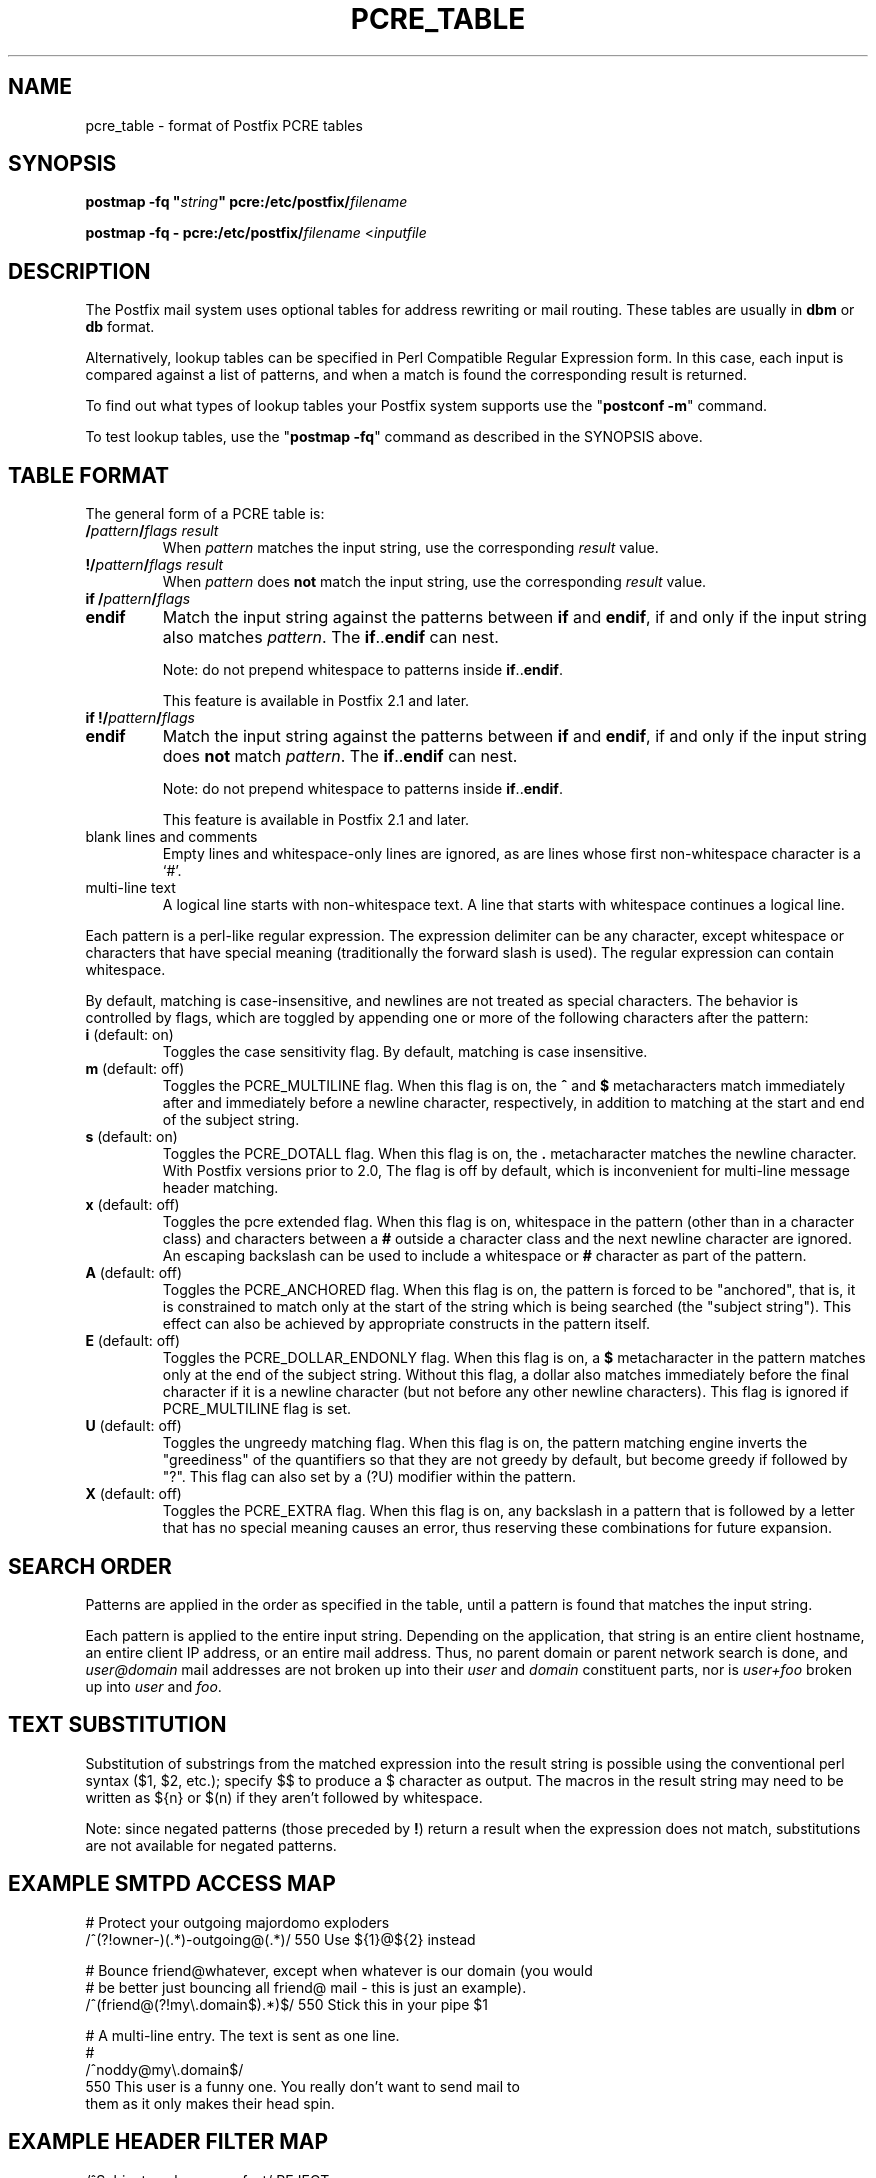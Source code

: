 .TH PCRE_TABLE 5 
.ad
.fi
.SH NAME
pcre_table
\-
format of Postfix PCRE tables
.SH "SYNOPSIS"
.na
.nf
\fBpostmap -fq "\fIstring\fB" pcre:/etc/postfix/\fIfilename\fR

\fBpostmap -fq - pcre:/etc/postfix/\fIfilename\fR <\fIinputfile\fR
.SH DESCRIPTION
.ad
.fi
The Postfix mail system uses optional tables for address
rewriting or mail routing. These tables are usually in
\fBdbm\fR or \fBdb\fR format.

Alternatively, lookup tables can be specified in Perl Compatible
Regular Expression form. In this case, each input is compared
against a list of patterns, and when a match is found the
corresponding result is returned.

To find out what types of lookup tables your Postfix system
supports use the "\fBpostconf -m\fR" command.

To test lookup tables, use the "\fBpostmap -fq\fR" command as
described in the SYNOPSIS above.
.SH "TABLE FORMAT"
.na
.nf
.ad
.fi
The general form of a PCRE table is:
.IP "\fB/\fIpattern\fB/\fIflags result\fR"
When \fIpattern\fR matches the input string, use
the corresponding \fIresult\fR value.
.IP "\fB!/\fIpattern\fB/\fIflags result\fR"
When \fIpattern\fR does \fBnot\fR match the input string, use
the corresponding \fIresult\fR value.
.IP "\fBif /\fIpattern\fB/\fIflags\fR"
.IP "\fBendif\fR"
Match the input string against the patterns between \fBif\fR
and \fBendif\fR, if and only if the input string also matches
\fIpattern\fR. The \fBif\fR..\fBendif\fR can nest.
.sp
Note: do not prepend whitespace to patterns inside
\fBif\fR..\fBendif\fR.
.sp
This feature is available in Postfix 2.1 and later.
.IP "\fBif !/\fIpattern\fB/\fIflags\fR"
.IP "\fBendif\fR"
Match the input string against the patterns between \fBif\fR
and \fBendif\fR, if and only if the input string does \fBnot\fR
match \fIpattern\fR. The \fBif\fR..\fBendif\fR can nest.
.sp
Note: do not prepend whitespace to patterns inside
\fBif\fR..\fBendif\fR.
.sp
This feature is available in Postfix 2.1 and later.
.IP "blank lines and comments"
Empty lines and whitespace-only lines are ignored, as
are lines whose first non-whitespace character is a `#'.
.IP "multi-line text"
A logical line starts with non-whitespace text. A line that
starts with whitespace continues a logical line.
.PP
Each pattern is a perl-like regular expression. The expression
delimiter can be any character, except whitespace or characters
that have special meaning (traditionally the forward slash is used).
The regular expression can contain whitespace.

By default, matching is case-insensitive, and newlines are not
treated as special characters. The behavior is controlled by flags,
which are toggled by appending one or more of the following
characters after the pattern:
.IP "\fBi\fR (default: on)"
Toggles the case sensitivity flag. By default, matching is case
insensitive.
.IP "\fBm\fR (default: off)"
Toggles the PCRE_MULTILINE flag. When this flag is on, the \fB^\fR
and \fB$\fR metacharacters match immediately after and immediately
before a newline character, respectively, in addition to
matching at the start and end of the subject string.
.IP "\fBs\fR (default: on)"
Toggles the PCRE_DOTALL flag. When this flag is on, the \fB.\fR
metacharacter matches the newline character. With
Postfix versions prior to 2.0, The flag is off by
default, which is inconvenient for multi-line message header
matching.
.IP "\fBx\fR (default: off)"
Toggles the pcre extended flag. When this flag is on, whitespace
in the pattern (other than in a character class) and
characters between a \fB#\fR outside a character class and
the next newline character are ignored. An escaping backslash
can be used to include a whitespace or \fB#\fR character
as part of the pattern.
.IP "\fBA\fR (default: off)"
Toggles the PCRE_ANCHORED flag.  When this flag is on,
the pattern is forced to be "anchored", that is, it is
constrained to match only at the start of the string which
is being searched (the "subject string"). This effect can
also be achieved by appropriate constructs in the pattern
itself.
.IP "\fBE\fR (default: off)"
Toggles the PCRE_DOLLAR_ENDONLY flag. When this flag is on,
a \fB$\fR metacharacter in the pattern matches only at the
end of the subject string. Without this flag, a dollar also
matches immediately before the final character if it is a
newline character (but not before any other newline
characters). This flag is ignored if PCRE_MULTILINE
flag is set.
.IP "\fBU\fR (default: off)"
Toggles the ungreedy matching flag.  When this flag is on,
the pattern matching engine inverts the "greediness" of
the quantifiers so that they are not greedy by default,
but become greedy if followed by "?".  This flag can also
set by a (?U) modifier within the pattern.
.IP "\fBX\fR (default: off)"
Toggles the PCRE_EXTRA flag.
When this flag is on, any backslash in a pattern that is
followed by a letter that has no special meaning causes an
error, thus reserving these combinations for future expansion.
.SH "SEARCH ORDER"
.na
.nf
.ad
.fi
Patterns are applied in the order as specified in the table, until a
pattern is found that matches the input string.

Each pattern is applied to the entire input string.
Depending on the application, that string is an entire client
hostname, an entire client IP address, or an entire mail address.
Thus, no parent domain or parent network search is done, and
\fIuser@domain\fR mail addresses are not broken up into their
\fIuser\fR and \fIdomain\fR constituent parts, nor is \fIuser+foo\fR
broken up into \fIuser\fR and \fIfoo\fR.
.SH "TEXT SUBSTITUTION"
.na
.nf
.ad
.fi
Substitution of substrings from the matched expression into the result
string is possible using the conventional perl syntax ($1, $2, etc.);
specify $$ to produce a $ character as output.
The macros in the result string may need to be written as ${n}
or $(n) if they aren't followed by whitespace.

Note: since negated patterns (those preceded by \fB!\fR) return a
result when the expression does not match, substitutions are not
available for negated patterns.
.SH "EXAMPLE SMTPD ACCESS MAP"
.na
.nf
# Protect your outgoing majordomo exploders
/^(?!owner-)(.*)-outgoing@(.*)/ 550 Use ${1}@${2} instead

# Bounce friend@whatever, except when whatever is our domain (you would
# be better just bouncing all friend@ mail - this is just an example).
/^(friend@(?!my\\.domain$).*)$/  550 Stick this in your pipe $1

# A multi-line entry. The text is sent as one line.
#
/^noddy@my\\.domain$/
\ 550 This user is a funny one. You really don't want to send mail to
\ them as it only makes their head spin.
.SH "EXAMPLE HEADER FILTER MAP"
.na
.nf
/^Subject: make money fast/     REJECT
/^To: friend@public\\.com/       REJECT
.SH "EXAMPLE BODY FILTER MAP"
.na
.nf
# First skip over base 64 encoded text to save CPU cycles.
# Requires PCRE version 3.
~^[[:alnum:]+/]{60,}$~          OK

# Put your own body patterns here.
.SH "SEE ALSO"
.na
.nf
postmap(1), Postfix lookup table manager
postconf(5), configuration parameters
regexp_table(5), format of POSIX regular expression tables
.SH "README FILES"
.na
.nf
.ad
.fi
Use "\fBpostconf readme_directory\fR" or
"\fBpostconf html_directory\fR" to locate this information.
.na
.nf
DATABASE_README, Postfix lookup table overview
.SH "AUTHOR(S)"
.na
.nf
The PCRE table lookup code was originally written by:
Andrew McNamara
andrewm@connect.com.au
connect.com.au Pty. Ltd.
Level 3, 213 Miller St
North Sydney, NSW, Australia

Adopted and adapted by:
Wietse Venema
IBM T.J. Watson Research
P.O. Box 704
Yorktown Heights, NY 10598, USA
